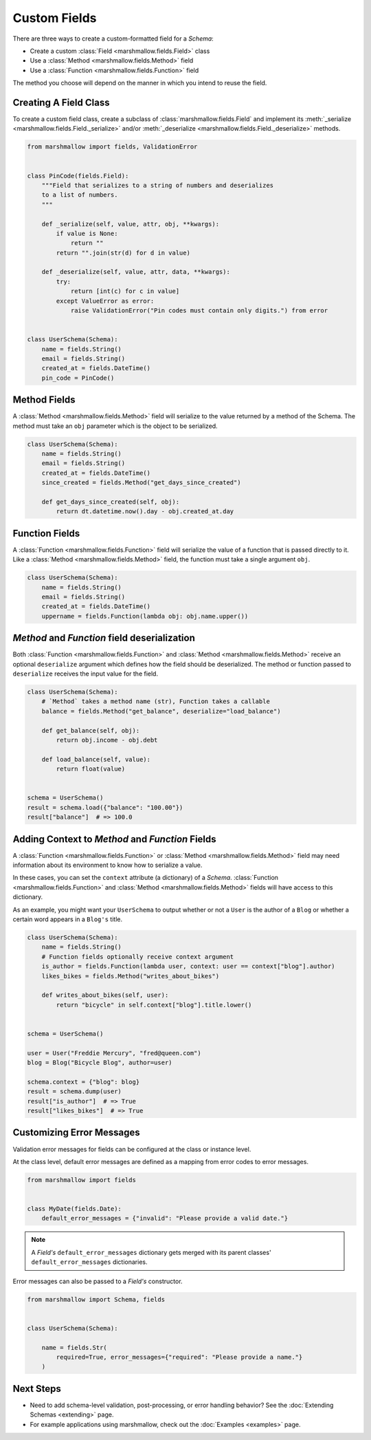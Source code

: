 
Custom Fields
=============

There are three ways to create a custom-formatted field for a `Schema`:

- Create a custom :class:`Field <marshmallow.fields.Field>` class
- Use a :class:`Method <marshmallow.fields.Method>` field
- Use a :class:`Function <marshmallow.fields.Function>` field

The method you choose will depend on the manner in which you intend to reuse the field.

Creating A Field Class
----------------------

To create a custom field class, create a subclass of :class:`marshmallow.fields.Field` and implement its :meth:`_serialize <marshmallow.fields.Field._serialize>` and/or :meth:`_deserialize <marshmallow.fields.Field._deserialize>` methods.

.. code-block:: python

    from marshmallow import fields, ValidationError


    class PinCode(fields.Field):
        """Field that serializes to a string of numbers and deserializes
        to a list of numbers.
        """

        def _serialize(self, value, attr, obj, **kwargs):
            if value is None:
                return ""
            return "".join(str(d) for d in value)

        def _deserialize(self, value, attr, data, **kwargs):
            try:
                return [int(c) for c in value]
            except ValueError as error:
                raise ValidationError("Pin codes must contain only digits.") from error


    class UserSchema(Schema):
        name = fields.String()
        email = fields.String()
        created_at = fields.DateTime()
        pin_code = PinCode()

Method Fields
-------------

A :class:`Method <marshmallow.fields.Method>` field will serialize to the value returned by a method of the Schema. The method must take an ``obj`` parameter which is the object to be serialized.

.. code-block:: python

    class UserSchema(Schema):
        name = fields.String()
        email = fields.String()
        created_at = fields.DateTime()
        since_created = fields.Method("get_days_since_created")

        def get_days_since_created(self, obj):
            return dt.datetime.now().day - obj.created_at.day

Function Fields
---------------

A :class:`Function <marshmallow.fields.Function>` field will serialize the value of a function that is passed directly to it. Like a :class:`Method <marshmallow.fields.Method>` field, the function must take a single argument ``obj``.


.. code-block:: python

    class UserSchema(Schema):
        name = fields.String()
        email = fields.String()
        created_at = fields.DateTime()
        uppername = fields.Function(lambda obj: obj.name.upper())

`Method` and `Function` field deserialization
---------------------------------------------

Both :class:`Function <marshmallow.fields.Function>` and :class:`Method <marshmallow.fields.Method>` receive an optional ``deserialize`` argument which defines how the field should be deserialized. The method or function passed to ``deserialize`` receives the input value for the field.

.. code-block:: python

    class UserSchema(Schema):
        # `Method` takes a method name (str), Function takes a callable
        balance = fields.Method("get_balance", deserialize="load_balance")

        def get_balance(self, obj):
            return obj.income - obj.debt

        def load_balance(self, value):
            return float(value)


    schema = UserSchema()
    result = schema.load({"balance": "100.00"})
    result["balance"]  # => 100.0

.. _adding-context:

Adding Context to `Method` and `Function` Fields
------------------------------------------------

A :class:`Function <marshmallow.fields.Function>` or :class:`Method <marshmallow.fields.Method>` field may need information about its environment to know how to serialize a value.

In these cases, you can set the ``context`` attribute (a dictionary) of a `Schema`. :class:`Function <marshmallow.fields.Function>` and :class:`Method <marshmallow.fields.Method>` fields will have access to this dictionary.

As an example, you might want your ``UserSchema`` to output whether or not a ``User`` is the author of a ``Blog`` or whether a certain word appears in a ``Blog's`` title.

.. code-block:: python

    class UserSchema(Schema):
        name = fields.String()
        # Function fields optionally receive context argument
        is_author = fields.Function(lambda user, context: user == context["blog"].author)
        likes_bikes = fields.Method("writes_about_bikes")

        def writes_about_bikes(self, user):
            return "bicycle" in self.context["blog"].title.lower()


    schema = UserSchema()

    user = User("Freddie Mercury", "fred@queen.com")
    blog = Blog("Bicycle Blog", author=user)

    schema.context = {"blog": blog}
    result = schema.dump(user)
    result["is_author"]  # => True
    result["likes_bikes"]  # => True


Customizing Error Messages
--------------------------

Validation error messages for fields can be configured at the class or instance level.

At the class level, default error messages are defined as a mapping from error codes to error messages.

.. code-block:: python

    from marshmallow import fields


    class MyDate(fields.Date):
        default_error_messages = {"invalid": "Please provide a valid date."}

.. note::
    A `Field's` ``default_error_messages`` dictionary gets merged with its parent classes' ``default_error_messages`` dictionaries.

Error messages can also be passed to a `Field's` constructor.

.. code-block:: python

    from marshmallow import Schema, fields


    class UserSchema(Schema):

        name = fields.Str(
            required=True, error_messages={"required": "Please provide a name."}
        )


Next Steps
----------

- Need to add schema-level validation, post-processing, or error handling behavior? See the :doc:`Extending Schemas <extending>` page.
- For example applications using marshmallow, check out the :doc:`Examples <examples>` page.
